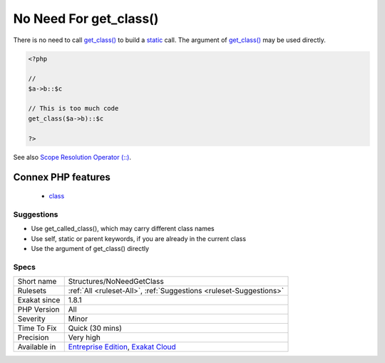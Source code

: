 .. _structures-noneedgetclass:

.. _no-need-for-get\_class():

No Need For get_class()
+++++++++++++++++++++++

.. meta::
	:description:
		No Need For get_class(): There is no need to call get_class() to build a static call.
	:twitter:card: summary_large_image
	:twitter:site: @exakat
	:twitter:title: No Need For get_class()
	:twitter:description: No Need For get_class(): There is no need to call get_class() to build a static call
	:twitter:creator: @exakat
	:twitter:image:src: https://www.exakat.io/wp-content/uploads/2020/06/logo-exakat.png
	:og:image: https://www.exakat.io/wp-content/uploads/2020/06/logo-exakat.png
	:og:title: No Need For get_class()
	:og:type: article
	:og:description: There is no need to call get_class() to build a static call
	:og:url: https://php-tips.readthedocs.io/en/latest/tips/Structures/NoNeedGetClass.html
	:og:locale: en
There is no need to call `get_class() <https://www.php.net/get_class>`_ to build a `static <https://www.php.net/manual/en/language.oop5.static.php>`_ call. The argument of `get_class() <https://www.php.net/get_class>`_ may be used directly.

.. code-block:: php
   
   <?php
   
   // 
   $a->b::$c
   
   // This is too much code
   get_class($a->b)::$c
   
   ?>

See also `Scope Resolution Operator (::) <https://www.php.net/manual/en/language.oop5.paamayim-nekudotayim.php>`_.

Connex PHP features
-------------------

  + `class <https://php-dictionary.readthedocs.io/en/latest/dictionary/class.ini.html>`_


Suggestions
___________

* Use get_called_class(), which may carry different class names
* Use self, static or parent keywords, if you are already in the current class
* Use the argument of get_class() directly




Specs
_____

+--------------+-------------------------------------------------------------------------------------------------------------------------+
| Short name   | Structures/NoNeedGetClass                                                                                               |
+--------------+-------------------------------------------------------------------------------------------------------------------------+
| Rulesets     | :ref:`All <ruleset-All>`, :ref:`Suggestions <ruleset-Suggestions>`                                                      |
+--------------+-------------------------------------------------------------------------------------------------------------------------+
| Exakat since | 1.8.1                                                                                                                   |
+--------------+-------------------------------------------------------------------------------------------------------------------------+
| PHP Version  | All                                                                                                                     |
+--------------+-------------------------------------------------------------------------------------------------------------------------+
| Severity     | Minor                                                                                                                   |
+--------------+-------------------------------------------------------------------------------------------------------------------------+
| Time To Fix  | Quick (30 mins)                                                                                                         |
+--------------+-------------------------------------------------------------------------------------------------------------------------+
| Precision    | Very high                                                                                                               |
+--------------+-------------------------------------------------------------------------------------------------------------------------+
| Available in | `Entreprise Edition <https://www.exakat.io/entreprise-edition>`_, `Exakat Cloud <https://www.exakat.io/exakat-cloud/>`_ |
+--------------+-------------------------------------------------------------------------------------------------------------------------+


